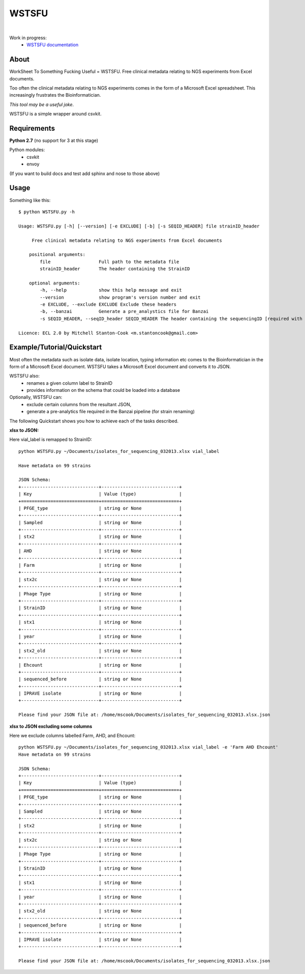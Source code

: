 WSTSFU
======

.. image:: https://travis-ci.org/mscook/WSTSFU.png?branch=master
        :target: https://travis-ci.org/mscook/WSTSFU
|
.. image:: https://landscape.io/github/mscook/WSTSFU/master/landscape.png
        :target: https://landscape.io/github/mscook/WSTSFU/master
        :alt: Code Health

Work in progress:
    * `WSTSFU documentation`_


About
-----

WorkSheet To Something Fucking Useful =  WSTSFU. Free clinical metadata
relating to NGS experiments from Excel documents.

Too often the clinical metadata relating to NGS experiments comes in the form  
of a Microsoft Excel spreadsheet. This increasingly frustrates the 
Bioinformatician.

*This tool may be a useful joke*.

WSTSFU is a simple wrapper around csvkit.


Requirements
------------

**Python 2.7** (no support for 3 at this stage)
    
Python modules:
    * csvkit
    * envoy

(If you want to build docs and test add sphinx and nose to those above)


Usage
-----

Something like this::


    $ python WSTSFU.py -h
    
    Usage: WSTSFU.py [-h] [--version] [-e EXCLUDE] [-b] [-s SEQID_HEADER] file strainID_header
                     
         Free clinical metadata relating to NGS experiments from Excel documents
         
        positional arguments:
            file                  Full path to the metadata file
            strainID_header       The header containing the StrainID
             
        optional arguments:
            -h, --help            show this help message and exit
            --version             show program's version number and exit
            -e EXCLUDE, --exclude EXCLUDE Exclude these headers
            -b, --banzai          Generate a pre_analystics file for Banzai
            -s SEQID_HEADER, --seqID_header SEQID_HEADER The header containing the sequencingID [required with -b]
                                                                                               
    Licence: ECL 2.0 by Mitchell Stanton-Cook <m.stantoncook@gmail.com>


Example/Tutorial/Quickstart
---------------------------

Most often the metadata such as isolate data, isolate location, typing 
information etc comes to the Bioinformatician in the form of a Microsoft 
Excel document. WSTSFU takes a Microsoft Excel document and converts it to 
JSON. 

WSTSFU also:
    * renames a given column label to StrainID
    * provides information on the schema that could be loaded into a database

Optionally, WSTSFU can:
    * exclude certain columns from the resultant JSON,
    * generate a pre-analytics file required in the Banzai pipeline (for 
      strain renaming)

The following Quickstart shows you how to achieve each of the tasks described.

**xlsx to JSON:**

Here vial_label is remapped to StrainID::

    python WSTSFU.py ~/Documents/isolates_for_sequencing_032013.xlsx vial_label
    
    Have metadata on 99 strains 

    JSON Schema:
    +-----------------------------+-----------------------------+
    | Key                         | Value (type)                |
    +=============================+=============================+
    | PFGE_type                   | string or None              |
    +-----------------------------+-----------------------------+
    | Sampled                     | string or None              |
    +-----------------------------+-----------------------------+
    | stx2                        | string or None              |
    +-----------------------------+-----------------------------+
    | AHD                         | string or None              |
    +-----------------------------+-----------------------------+
    | Farm                        | string or None              |
    +-----------------------------+-----------------------------+
    | stx2c                       | string or None              |
    +-----------------------------+-----------------------------+
    | Phage Type                  | string or None              |
    +-----------------------------+-----------------------------+
    | StrainID                    | string or None              |
    +-----------------------------+-----------------------------+
    | stx1                        | string or None              |
    +-----------------------------+-----------------------------+
    | year                        | string or None              |
    +-----------------------------+-----------------------------+
    | stx2_old                    | string or None              |
    +-----------------------------+-----------------------------+
    | Ehcount                     | string or None              |
    +-----------------------------+-----------------------------+
    | sequenced_before            | string or None              |
    +-----------------------------+-----------------------------+
    | IPRAVE isolate              | string or None              |
    +-----------------------------+-----------------------------+

    Please find your JSON file at: /home/mscook/Documents/isolates_for_sequencing_032013.xlsx.json


**xlsx to JSON excluding some columns**

Here we exclude columns labelled Farm, AHD, and Ehcount::

    python WSTSFU.py ~/Documents/isolates_for_sequencing_032013.xlsx vial_label -e 'Farm AHD Ehcount'
    Have metadata on 99 strains 

    JSON Schema:
    +-----------------------------+-----------------------------+
    | Key                         | Value (type)                |
    +=============================+=============================+
    | PFGE_type                   | string or None              |
    +-----------------------------+-----------------------------+
    | Sampled                     | string or None              |
    +-----------------------------+-----------------------------+
    | stx2                        | string or None              |
    +-----------------------------+-----------------------------+
    | stx2c                       | string or None              |
    +-----------------------------+-----------------------------+
    | Phage Type                  | string or None              |
    +-----------------------------+-----------------------------+
    | StrainID                    | string or None              |
    +-----------------------------+-----------------------------+
    | stx1                        | string or None              |
    +-----------------------------+-----------------------------+
    | year                        | string or None              |
    +-----------------------------+-----------------------------+
    | stx2_old                    | string or None              |
    +-----------------------------+-----------------------------+
    | sequenced_before            | string or None              |
    +-----------------------------+-----------------------------+
    | IPRAVE isolate              | string or None              |
    +-----------------------------+-----------------------------+

    Please find your JSON file at: /home/mscook/Documents/isolates_for_sequencing_032013.xlsx.json



.. _WSTSFU documentation: http://wstsfu.rtfd.org

